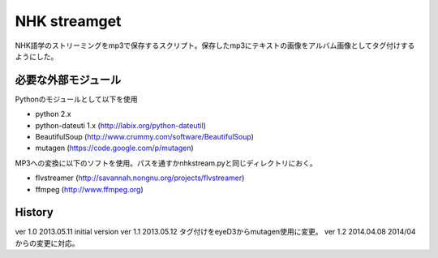 NHK streamget
=============
NHK語学のストリーミングをmp3で保存するスクリプト。保存したmp3にテキストの画像をアルバム画像としてタグ付けするようにした。

必要な外部モジュール
---------------------
Pythonのモジュールとして以下を使用

- python 2.x         
- python-dateuti 1.x (http://labix.org/python-dateutil)
- BeautifulSoup      (http://www.crummy.com/software/BeautifulSoup)
- mutagen            (https://code.google.com/p/mutagen)

MP3への変換に以下のソフトを使用。パスを通すかnhkstream.pyと同じディレクトリにおく。

- flvstreamer  (http://savannah.nongnu.org/projects/flvstreamer)
- ffmpeg       (http://www.ffmpeg.org)


History
-------
ver 1.0
2013.05.11 initial version
ver 1.1
2013.05.12 タグ付けをeyeD3からmutagen使用に変更。
ver 1.2
2014.04.08 2014/04からの変更に対応。
